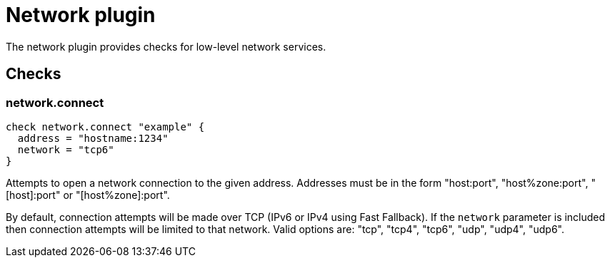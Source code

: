 = Network plugin
:toc: macro

The network plugin provides checks for low-level network services.

== Checks

=== network.connect

[source,goplum]
----
check network.connect "example" {
  address = "hostname:1234"
  network = "tcp6"
}
----

Attempts to open a network connection to the given address. Addresses must be in
the form "host:port", "host%zone:port", "[host]:port" or "[host%zone]:port".

By default, connection attempts will be made over TCP (IPv6 or IPv4 using Fast Fallback).
If the `network` parameter is included then connection attempts will be limited to that
network. Valid options are: "tcp", "tcp4", "tcp6", "udp", "udp4", "udp6".
